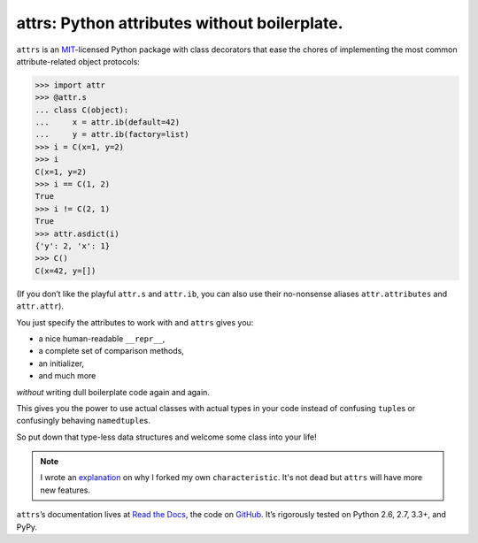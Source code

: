 =============================================
attrs: Python attributes without boilerplate.
=============================================

.. image:: https://pypip.in/version/attrs/badge.svg
   :target: https://pypi.python.org/pypi/attrs/
   :alt: Latest Version

.. image:: https://travis-ci.org/hynek/attrs.svg
   :target: https://travis-ci.org/hynek/attrs
   :alt: CI status

.. image:: https://coveralls.io/repos/hynek/attrs/badge.png?branch=master
   :target: https://coveralls.io/r/hynek/attrs?branch=master
   :alt: Current coverage

.. teaser-begin

``attrs`` is an `MIT <http://choosealicense.com/licenses/mit/>`_-licensed Python package with class decorators that ease the chores of implementing the most common attribute-related object protocols:

.. code-block:: pycon

   >>> import attr
   >>> @attr.s
   ... class C(object):
   ...     x = attr.ib(default=42)
   ...     y = attr.ib(factory=list)
   >>> i = C(x=1, y=2)
   >>> i
   C(x=1, y=2)
   >>> i == C(1, 2)
   True
   >>> i != C(2, 1)
   True
   >>> attr.asdict(i)
   {'y': 2, 'x': 1}
   >>> C()
   C(x=42, y=[])

(If you don’t like the playful ``attr.s`` and ``attr.ib``, you can also use their no-nonsense aliases ``attr.attributes`` and ``attr.attr``).

You just specify the attributes to work with and ``attrs`` gives you:

- a nice human-readable ``__repr__``,
- a complete set of comparison methods,
- an initializer,
- and much more

*without* writing dull boilerplate code again and again.

This gives you the power to use actual classes with actual types in your code instead of confusing ``tuple``\ s or confusingly behaving ``namedtuple``\ s.

So put down that type-less data structures and welcome some class into your life!

.. note::
   I wrote an `explanation <https://attrs.readthedocs.org/en/latest/why.html#characteristic>`_ on why I forked my own ``characteristic``.
   It's not dead but ``attrs`` will have more new features.

``attrs``\ ’s documentation lives at `Read the Docs <https://attrs.readthedocs.org/>`_, the code on `GitHub <https://github.com/hynek/attrs>`_.
It’s rigorously tested on Python 2.6, 2.7, 3.3+, and PyPy.
